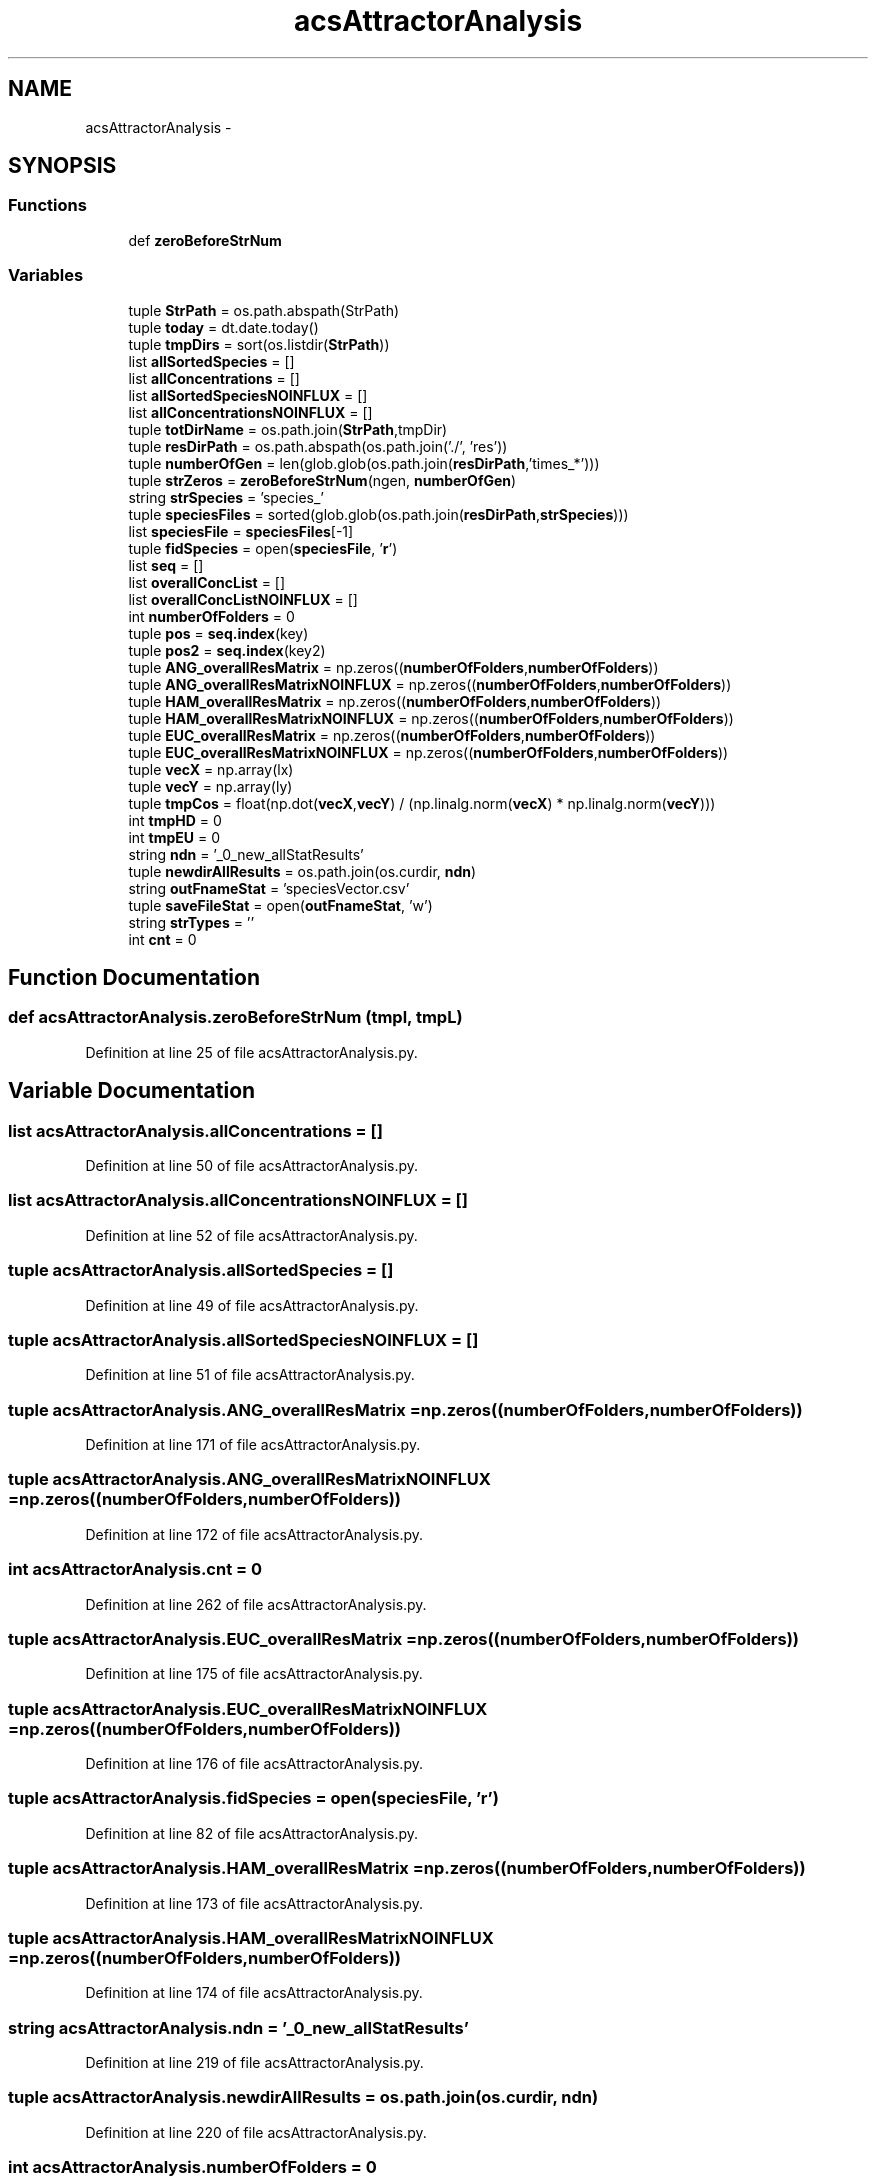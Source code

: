 .TH "acsAttractorAnalysis" 3 "Tue Dec 10 2013" "Version 4.8 (20131210.63)" "CaRNeSS" \" -*- nroff -*-
.ad l
.nh
.SH NAME
acsAttractorAnalysis \- 
.SH SYNOPSIS
.br
.PP
.SS "Functions"

.in +1c
.ti -1c
.RI "def \fBzeroBeforeStrNum\fP"
.br
.in -1c
.SS "Variables"

.in +1c
.ti -1c
.RI "tuple \fBStrPath\fP = os\&.path\&.abspath(StrPath)"
.br
.ti -1c
.RI "tuple \fBtoday\fP = dt\&.date\&.today()"
.br
.ti -1c
.RI "tuple \fBtmpDirs\fP = sort(os\&.listdir(\fBStrPath\fP))"
.br
.ti -1c
.RI "list \fBallSortedSpecies\fP = []"
.br
.ti -1c
.RI "list \fBallConcentrations\fP = []"
.br
.ti -1c
.RI "list \fBallSortedSpeciesNOINFLUX\fP = []"
.br
.ti -1c
.RI "list \fBallConcentrationsNOINFLUX\fP = []"
.br
.ti -1c
.RI "tuple \fBtotDirName\fP = os\&.path\&.join(\fBStrPath\fP,tmpDir)"
.br
.ti -1c
.RI "tuple \fBresDirPath\fP = os\&.path\&.abspath(os\&.path\&.join('\&./', 'res'))"
.br
.ti -1c
.RI "tuple \fBnumberOfGen\fP = len(glob\&.glob(os\&.path\&.join(\fBresDirPath\fP,'times_*')))"
.br
.ti -1c
.RI "tuple \fBstrZeros\fP = \fBzeroBeforeStrNum\fP(ngen, \fBnumberOfGen\fP)"
.br
.ti -1c
.RI "string \fBstrSpecies\fP = 'species_'"
.br
.ti -1c
.RI "tuple \fBspeciesFiles\fP = sorted(glob\&.glob(os\&.path\&.join(\fBresDirPath\fP,\fBstrSpecies\fP)))"
.br
.ti -1c
.RI "list \fBspeciesFile\fP = \fBspeciesFiles\fP[-1]"
.br
.ti -1c
.RI "tuple \fBfidSpecies\fP = open(\fBspeciesFile\fP, '\fBr\fP')"
.br
.ti -1c
.RI "list \fBseq\fP = []"
.br
.ti -1c
.RI "list \fBoverallConcList\fP = []"
.br
.ti -1c
.RI "list \fBoverallConcListNOINFLUX\fP = []"
.br
.ti -1c
.RI "int \fBnumberOfFolders\fP = 0"
.br
.ti -1c
.RI "tuple \fBpos\fP = \fBseq\&.index\fP(key)"
.br
.ti -1c
.RI "tuple \fBpos2\fP = \fBseq\&.index\fP(key2)"
.br
.ti -1c
.RI "tuple \fBANG_overallResMatrix\fP = np\&.zeros((\fBnumberOfFolders\fP,\fBnumberOfFolders\fP))"
.br
.ti -1c
.RI "tuple \fBANG_overallResMatrixNOINFLUX\fP = np\&.zeros((\fBnumberOfFolders\fP,\fBnumberOfFolders\fP))"
.br
.ti -1c
.RI "tuple \fBHAM_overallResMatrix\fP = np\&.zeros((\fBnumberOfFolders\fP,\fBnumberOfFolders\fP))"
.br
.ti -1c
.RI "tuple \fBHAM_overallResMatrixNOINFLUX\fP = np\&.zeros((\fBnumberOfFolders\fP,\fBnumberOfFolders\fP))"
.br
.ti -1c
.RI "tuple \fBEUC_overallResMatrix\fP = np\&.zeros((\fBnumberOfFolders\fP,\fBnumberOfFolders\fP))"
.br
.ti -1c
.RI "tuple \fBEUC_overallResMatrixNOINFLUX\fP = np\&.zeros((\fBnumberOfFolders\fP,\fBnumberOfFolders\fP))"
.br
.ti -1c
.RI "tuple \fBvecX\fP = np\&.array(lx)"
.br
.ti -1c
.RI "tuple \fBvecY\fP = np\&.array(ly)"
.br
.ti -1c
.RI "tuple \fBtmpCos\fP = float(np\&.dot(\fBvecX\fP,\fBvecY\fP) / (np\&.linalg\&.norm(\fBvecX\fP) * np\&.linalg\&.norm(\fBvecY\fP)))"
.br
.ti -1c
.RI "int \fBtmpHD\fP = 0"
.br
.ti -1c
.RI "int \fBtmpEU\fP = 0"
.br
.ti -1c
.RI "string \fBndn\fP = '_0_new_allStatResults'"
.br
.ti -1c
.RI "tuple \fBnewdirAllResults\fP = os\&.path\&.join(os\&.curdir, \fBndn\fP)"
.br
.ti -1c
.RI "string \fBoutFnameStat\fP = 'speciesVector\&.csv'"
.br
.ti -1c
.RI "tuple \fBsaveFileStat\fP = open(\fBoutFnameStat\fP, 'w')"
.br
.ti -1c
.RI "string \fBstrTypes\fP = ''"
.br
.ti -1c
.RI "int \fBcnt\fP = 0"
.br
.in -1c
.SH "Function Documentation"
.PP 
.SS "def acsAttractorAnalysis\&.zeroBeforeStrNum (tmpl, tmpL)"

.PP
Definition at line 25 of file acsAttractorAnalysis\&.py\&.
.SH "Variable Documentation"
.PP 
.SS "list acsAttractorAnalysis\&.allConcentrations = []"

.PP
Definition at line 50 of file acsAttractorAnalysis\&.py\&.
.SS "list acsAttractorAnalysis\&.allConcentrationsNOINFLUX = []"

.PP
Definition at line 52 of file acsAttractorAnalysis\&.py\&.
.SS "tuple acsAttractorAnalysis\&.allSortedSpecies = []"

.PP
Definition at line 49 of file acsAttractorAnalysis\&.py\&.
.SS "tuple acsAttractorAnalysis\&.allSortedSpeciesNOINFLUX = []"

.PP
Definition at line 51 of file acsAttractorAnalysis\&.py\&.
.SS "tuple acsAttractorAnalysis\&.ANG_overallResMatrix = np\&.zeros((\fBnumberOfFolders\fP,\fBnumberOfFolders\fP))"

.PP
Definition at line 171 of file acsAttractorAnalysis\&.py\&.
.SS "tuple acsAttractorAnalysis\&.ANG_overallResMatrixNOINFLUX = np\&.zeros((\fBnumberOfFolders\fP,\fBnumberOfFolders\fP))"

.PP
Definition at line 172 of file acsAttractorAnalysis\&.py\&.
.SS "int acsAttractorAnalysis\&.cnt = 0"

.PP
Definition at line 262 of file acsAttractorAnalysis\&.py\&.
.SS "tuple acsAttractorAnalysis\&.EUC_overallResMatrix = np\&.zeros((\fBnumberOfFolders\fP,\fBnumberOfFolders\fP))"

.PP
Definition at line 175 of file acsAttractorAnalysis\&.py\&.
.SS "tuple acsAttractorAnalysis\&.EUC_overallResMatrixNOINFLUX = np\&.zeros((\fBnumberOfFolders\fP,\fBnumberOfFolders\fP))"

.PP
Definition at line 176 of file acsAttractorAnalysis\&.py\&.
.SS "tuple acsAttractorAnalysis\&.fidSpecies = open(\fBspeciesFile\fP, '\fBr\fP')"

.PP
Definition at line 82 of file acsAttractorAnalysis\&.py\&.
.SS "tuple acsAttractorAnalysis\&.HAM_overallResMatrix = np\&.zeros((\fBnumberOfFolders\fP,\fBnumberOfFolders\fP))"

.PP
Definition at line 173 of file acsAttractorAnalysis\&.py\&.
.SS "tuple acsAttractorAnalysis\&.HAM_overallResMatrixNOINFLUX = np\&.zeros((\fBnumberOfFolders\fP,\fBnumberOfFolders\fP))"

.PP
Definition at line 174 of file acsAttractorAnalysis\&.py\&.
.SS "string acsAttractorAnalysis\&.ndn = '_0_new_allStatResults'"

.PP
Definition at line 219 of file acsAttractorAnalysis\&.py\&.
.SS "tuple acsAttractorAnalysis\&.newdirAllResults = os\&.path\&.join(os\&.curdir, \fBndn\fP)"

.PP
Definition at line 220 of file acsAttractorAnalysis\&.py\&.
.SS "int acsAttractorAnalysis\&.numberOfFolders = 0"

.PP
Definition at line 109 of file acsAttractorAnalysis\&.py\&.
.SS "tuple acsAttractorAnalysis\&.numberOfGen = len(glob\&.glob(os\&.path\&.join(\fBresDirPath\fP,'times_*')))"

.PP
Definition at line 69 of file acsAttractorAnalysis\&.py\&.
.SS "string acsAttractorAnalysis\&.outFnameStat = 'speciesVector\&.csv'"

.PP
Definition at line 230 of file acsAttractorAnalysis\&.py\&.
.SS "list acsAttractorAnalysis\&.overallConcList = []"

.PP
Definition at line 107 of file acsAttractorAnalysis\&.py\&.
.SS "list acsAttractorAnalysis\&.overallConcListNOINFLUX = []"

.PP
Definition at line 108 of file acsAttractorAnalysis\&.py\&.
.SS "tuple acsAttractorAnalysis\&.pos = \fBseq\&.index\fP(key)"

.PP
Definition at line 153 of file acsAttractorAnalysis\&.py\&.
.SS "tuple acsAttractorAnalysis\&.pos2 = \fBseq\&.index\fP(key2)"

.PP
Definition at line 159 of file acsAttractorAnalysis\&.py\&.
.SS "tuple acsAttractorAnalysis\&.resDirPath = os\&.path\&.abspath(os\&.path\&.join('\&./', 'res'))"

.PP
Definition at line 63 of file acsAttractorAnalysis\&.py\&.
.SS "tuple acsAttractorAnalysis\&.saveFileStat = open(\fBoutFnameStat\fP, 'w')"

.PP
Definition at line 231 of file acsAttractorAnalysis\&.py\&.
.SS "list acsAttractorAnalysis\&.seq = []"

.PP
Definition at line 87 of file acsAttractorAnalysis\&.py\&.
.SS "list acsAttractorAnalysis\&.speciesFile = \fBspeciesFiles\fP[-1]"

.PP
Definition at line 78 of file acsAttractorAnalysis\&.py\&.
.SS "tuple acsAttractorAnalysis\&.speciesFiles = sorted(glob\&.glob(os\&.path\&.join(\fBresDirPath\fP,\fBstrSpecies\fP)))"

.PP
Definition at line 77 of file acsAttractorAnalysis\&.py\&.
.SS "tuple acsAttractorAnalysis\&.StrPath = os\&.path\&.abspath(StrPath)"

.PP
Definition at line 42 of file acsAttractorAnalysis\&.py\&.
.SS "string acsAttractorAnalysis\&.strSpecies = 'species_'"

.PP
Definition at line 74 of file acsAttractorAnalysis\&.py\&.
.SS "string acsAttractorAnalysis\&.strTypes = ''"

.PP
Definition at line 233 of file acsAttractorAnalysis\&.py\&.
.SS "tuple acsAttractorAnalysis\&.strZeros = \fBzeroBeforeStrNum\fP(ngen, \fBnumberOfGen\fP)"

.PP
Definition at line 73 of file acsAttractorAnalysis\&.py\&.
.SS "tuple acsAttractorAnalysis\&.tmpCos = float(np\&.dot(\fBvecX\fP,\fBvecY\fP) / (np\&.linalg\&.norm(\fBvecX\fP) * np\&.linalg\&.norm(\fBvecY\fP)))"

.PP
Definition at line 184 of file acsAttractorAnalysis\&.py\&.
.SS "tuple acsAttractorAnalysis\&.tmpDirs = sort(os\&.listdir(\fBStrPath\fP))"

.PP
Definition at line 48 of file acsAttractorAnalysis\&.py\&.
.SS "int acsAttractorAnalysis\&.tmpEU = 0"

.PP
Definition at line 189 of file acsAttractorAnalysis\&.py\&.
.SS "int acsAttractorAnalysis\&.tmpHD = 0"

.PP
Definition at line 188 of file acsAttractorAnalysis\&.py\&.
.SS "tuple acsAttractorAnalysis\&.today = dt\&.date\&.today()"

.PP
Definition at line 44 of file acsAttractorAnalysis\&.py\&.
.SS "tuple acsAttractorAnalysis\&.totDirName = os\&.path\&.join(\fBStrPath\fP,tmpDir)"

.PP
Definition at line 59 of file acsAttractorAnalysis\&.py\&.
.SS "tuple acsAttractorAnalysis\&.vecX = np\&.array(lx)"

.PP
Definition at line 181 of file acsAttractorAnalysis\&.py\&.
.SS "tuple acsAttractorAnalysis\&.vecY = np\&.array(ly)"

.PP
Definition at line 182 of file acsAttractorAnalysis\&.py\&.
.SH "Author"
.PP 
Generated automatically by Doxygen for CaRNeSS from the source code\&.
